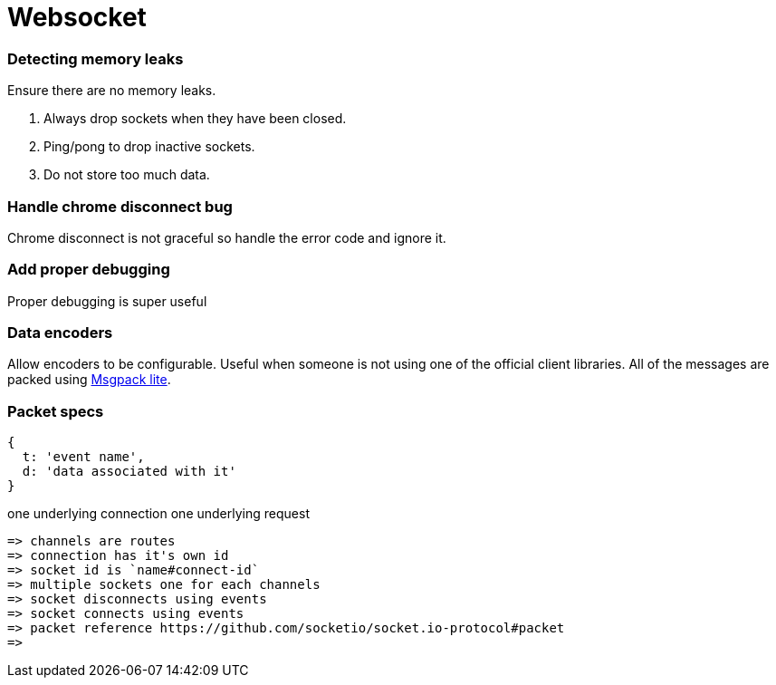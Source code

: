 = Websocket

=== Detecting memory leaks
Ensure there are no memory leaks.

1. Always drop sockets when they have been closed.
2. Ping/pong to drop inactive sockets.
3. Do not store too much data.

=== Handle chrome disconnect bug
Chrome disconnect is not graceful so handle the error code and ignore it.

=== Add proper debugging
Proper debugging is super useful

=== Data encoders
Allow encoders to be configurable. Useful when someone is not using one of the official client libraries.
All of the messages are packed using link:https://www.npmjs.com/package/msgpack-lite[Msgpack lite].

=== Packet specs
----
{
  t: 'event name',
  d: 'data associated with it'
}
----

one underlying connection
one underlying request

  => channels are routes
  => connection has it's own id
  => socket id is `name#connect-id`
  => multiple sockets one for each channels
  => socket disconnects using events
  => socket connects using events
  => packet reference https://github.com/socketio/socket.io-protocol#packet
  =>
